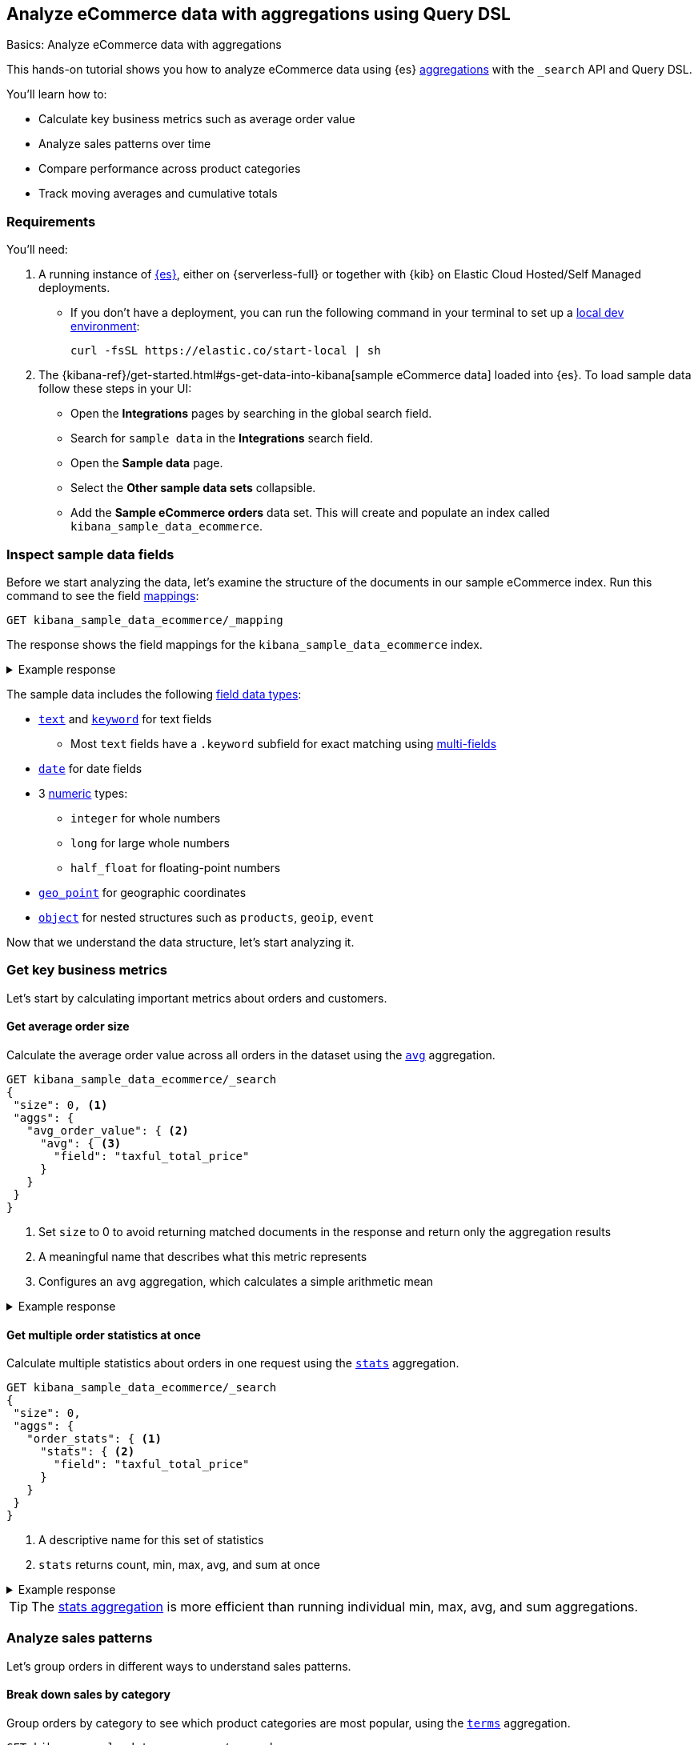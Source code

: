 [[aggregations-tutorial]]
== Analyze eCommerce data with aggregations using Query DSL
++++
<titleabbrev>Basics: Analyze eCommerce data with aggregations</titleabbrev>
++++

This hands-on tutorial shows you how to analyze eCommerce data using {es} <<search-aggregations,aggregations>> with the `_search` API and Query DSL.

You'll learn how to:

* Calculate key business metrics such as average order value
* Analyze sales patterns over time
* Compare performance across product categories 
* Track moving averages and cumulative totals

[discrete]
[[aggregations-tutorial-requirements]]
=== Requirements

You'll need:

. A running instance of <<elasticsearch-intro-deploy,{es}>>, either on {serverless-full} or together with {kib} on Elastic Cloud Hosted/Self Managed deployments.
** If you don't have a deployment, you can run the following command in your terminal to set up a <<run-elasticsearch-locally,local dev environment>>:
+
[source,sh]
----
curl -fsSL https://elastic.co/start-local | sh
----
// NOTCONSOLE
. The {kibana-ref}/get-started.html#gs-get-data-into-kibana[sample eCommerce data] loaded into {es}. To load sample data follow these steps in your UI:
* Open the *Integrations* pages by searching in the global search field.
* Search for `sample data` in the **Integrations** search field.
* Open the *Sample data* page.
* Select the *Other sample data sets* collapsible.
* Add the *Sample eCommerce orders* data set.
This will create and populate an index called `kibana_sample_data_ecommerce`.

[discrete]
[[aggregations-tutorial-inspect-data]]
=== Inspect sample data fields

Before we start analyzing the data, let's examine the structure of the documents in our sample eCommerce index. Run this command to see the field <<elasticsearch-intro-documents-fields-mappings,mappings>>:

[source,console]
----
GET kibana_sample_data_ecommerce/_mapping
----
// TEST[skip:Using Kibana sample data]

The response shows the field mappings for the `kibana_sample_data_ecommerce` index.

.Example response
[%collapsible]
==============
[source,console-response]
----
{
  "kibana_sample_data_ecommerce": {
    "mappings": {
      "properties": {
        "category": {
          "type": "text",
          "fields": { <1>
            "keyword": {
              "type": "keyword"
            }
          }
        },
        "currency": {
          "type": "keyword"
        },
        "customer_birth_date": {
          "type": "date"
        },
        "customer_first_name": {
          "type": "text",
          "fields": {
            "keyword": {
              "type": "keyword",
              "ignore_above": 256
            }
          }
        },
        "customer_full_name": {
          "type": "text",
          "fields": {
            "keyword": {
              "type": "keyword",
              "ignore_above": 256
            }
          }
        },
        "customer_gender": {
          "type": "keyword"
        },
        "customer_id": {
          "type": "keyword"
        },
        "customer_last_name": {
          "type": "text",
          "fields": {
            "keyword": {
              "type": "keyword",
              "ignore_above": 256
            }
          }
        },
        "customer_phone": {
          "type": "keyword"
        },
        "day_of_week": {
          "type": "keyword"
        },
        "day_of_week_i": {
          "type": "integer"
        },
        "email": {
          "type": "keyword"
        },
        "event": {
          "properties": {
            "dataset": {
              "type": "keyword"
            }
          }
        },
        "geoip": {
          "properties": { <2>
            "city_name": {
              "type": "keyword"
            },
            "continent_name": {
              "type": "keyword"
            },
            "country_iso_code": {
              "type": "keyword"
            },
            "location": {
              "type": "geo_point" <3>
            },
            "region_name": {
              "type": "keyword"
            }
          }
        },
        "manufacturer": {
          "type": "text",
          "fields": {
            "keyword": {
              "type": "keyword"
            }
          }
        },
        "order_date": {
          "type": "date"
        },
        "order_id": {
          "type": "keyword"
        },
        "products": {
          "properties": { <4>
            "_id": {
              "type": "text",
              "fields": {
                "keyword": {
                  "type": "keyword",
                  "ignore_above": 256
                }
              }
            },
            "base_price": {
              "type": "half_float"
            },
            "base_unit_price": {
              "type": "half_float"
            },
            "category": {
              "type": "text",
              "fields": {
                "keyword": {
                  "type": "keyword"
                }
              }
            },
            "created_on": {
              "type": "date"
            },
            "discount_amount": {
              "type": "half_float"
            },
            "discount_percentage": {
              "type": "half_float"
            },
            "manufacturer": {
              "type": "text",
              "fields": {
                "keyword": {
                  "type": "keyword"
                }
              }
            },
            "min_price": {
              "type": "half_float"
            },
            "price": {
              "type": "half_float"
            },
            "product_id": {
              "type": "long"
            },
            "product_name": {
              "type": "text",
              "fields": {
                "keyword": {
                  "type": "keyword"
                }
              },
              "analyzer": "english"
            },
            "quantity": {
              "type": "integer"
            },
            "sku": {
              "type": "keyword"
            },
            "tax_amount": {
              "type": "half_float"
            },
            "taxful_price": {
              "type": "half_float"
            },
            "taxless_price": {
              "type": "half_float"
            },
            "unit_discount_amount": {
              "type": "half_float"
            }
          }
        },
        "sku": {
          "type": "keyword"
        },
        "taxful_total_price": {
          "type": "half_float"
        },
        "taxless_total_price": {
          "type": "half_float"
        },
        "total_quantity": {
          "type": "integer"
        },
        "total_unique_products": {
          "type": "integer"
        },
        "type": {
          "type": "keyword"
        },
        "user": {
          "type": "keyword"
        }
      }
    }
  }
}
----
// TEST[skip:Using Kibana sample data]
<1> `fields`: Multi-field mapping that allows both full text and exact matching
<2> `geoip.properties`: Object type field containing location-related properties
<3> `geoip.location`: Geographic coordinates stored as geo_point for location-based queries
<4> `products.properties`: Nested structure containing details about items in each order
==============

The sample data includes the following <<mapping-types,field data types>>:

* <<text,`text`>> and <<keyword,`keyword`>> for text fields
** Most `text` fields have a `.keyword` subfield for exact matching using <<multi-fields,multi-fields>>
* <<date,`date`>> for date fields
* 3 <<number,numeric>> types:
** `integer` for whole numbers
** `long` for large whole numbers
** `half_float` for floating-point numbers
* <<geo-point,`geo_point`>> for geographic coordinates
* <<object,`object`>> for nested structures such as `products`, `geoip`, `event`

Now that we understand the data structure, let's start analyzing it.

[discrete]
[[aggregations-tutorial-basic-metrics]]
=== Get key business metrics

Let's start by calculating important metrics about orders and customers.

[discrete]
[[aggregations-tutorial-order-value]]
==== Get average order size

Calculate the average order value across all orders in the dataset using the <<search-aggregations-metrics-avg-aggregation,`avg`>> aggregation.

[source,console]
----
GET kibana_sample_data_ecommerce/_search
{
 "size": 0, <1>
 "aggs": {
   "avg_order_value": { <2>
     "avg": { <3>
       "field": "taxful_total_price"
     }
   }
 }
}
----
// TEST[skip:Using Kibana sample data]
<1> Set `size` to 0 to avoid returning matched documents in the response and return only the aggregation results
<2> A meaningful name that describes what this metric represents
<3> Configures an `avg` aggregation, which calculates a simple arithmetic mean

.Example response
[%collapsible]
==============
[source,console-result]
----
{
  "took": 0,
  "timed_out": false,
  "_shards": {
    "total": 1,
    "successful": 1,
    "skipped": 0,
    "failed": 0
  },
  "hits": {
    "total": {
      "value": 4675, <1>
      "relation": "eq"
    },
    "max_score": null,
    "hits": [] <2>
  },
  "aggregations": {
    "avg_order_value": { <3>
      "value": 75.05542864304813 <4>
    }
  }
}
----
// TEST[skip:Using Kibana sample data]
<1> Total number of orders in the dataset
<2> `hits` is empty because we set `size` to 0
<3> Results appear under the name we specified in the request
<4> The average order value is calculated dynamically from all the orders in the dataset
==============

[discrete]
[[aggregations-tutorial-order-stats]]
==== Get multiple order statistics at once

Calculate multiple statistics about orders in one request using the <<search-aggregations-metrics-stats-aggregation,`stats`>> aggregation.

[source,console]
----
GET kibana_sample_data_ecommerce/_search
{
 "size": 0,
 "aggs": {
   "order_stats": { <1>
     "stats": { <2>
       "field": "taxful_total_price"
     }
   }
 }
}
----
// TEST[skip:Using Kibana sample data]
<1> A descriptive name for this set of statistics
<2> `stats` returns count, min, max, avg, and sum at once

.Example response
[%collapsible]
==============
[source,console-result]
----
{
 "aggregations": {
   "order_stats": {
     "count": 4675, <1>
     "min": 6.98828125, <2>
     "max": 2250, <3>
     "avg": 75.05542864304813, <4>
     "sum": 350884.12890625 <5>
   }
 }
}
----
// TEST[skip:Using Kibana sample data]
<1> `"count"`: Total number of orders in the dataset
<2> `"min"`: Lowest individual order value in the dataset
<3> `"max"`: Highest individual order value in the dataset
<4> `"avg"`: Average value per order across all orders
<5> `"sum"`: Total revenue from all orders combined
==============

[TIP]
====
The <<search-aggregations-metrics-stats-aggregation,stats aggregation>> is more efficient than running individual min, max, avg, and sum aggregations.
====

[discrete]
[[aggregations-tutorial-sales-patterns]]
=== Analyze sales patterns

Let's group orders in different ways to understand sales patterns.

[discrete]
[[aggregations-tutorial-category-breakdown]]
==== Break down sales by category

Group orders by category to see which product categories are most popular, using the <<search-aggregations-bucket-terms-aggregation,`terms`>> aggregation.

[source,console]
----
GET kibana_sample_data_ecommerce/_search
{
 "size": 0,
 "aggs": {
   "sales_by_category": { <1>
     "terms": { <2>
       "field": "category.keyword", <3>
       "size": 5, <4>
       "order": { "_count": "desc" } <5>
     }
   }
 }
}
----
// TEST[skip:Using Kibana sample data]
<1> Name reflecting the business purpose of this breakdown
<2> `terms` aggregation groups documents by field values
<3> Use <<keyword,`.keyword`>> field for exact matching on text fields
<4> Limit to top 5 categories 
<5> Order by number of orders (descending)

.Example response
[%collapsible]
==============
[source,console-result]
----
{
  "took": 4,
  "timed_out": false,
  "_shards": {
    "total": 5,
    "successful": 5,
    "skipped": 0,
    "failed": 0
  },
  "hits": {
    "total": {
      "value": 4675,
      "relation": "eq"
    },
    "max_score": null,
    "hits": []
  },
  "aggregations": {
    "sales_by_category": {
      "doc_count_error_upper_bound": 0, <1>
      "sum_other_doc_count": 572, <2>
      "buckets": [ <3>
        {
          "key": "Men's Clothing", <4>
          "doc_count": 2024 <5>
        },
        {
          "key": "Women's Clothing",
          "doc_count": 1903
        },
        {
          "key": "Women's Shoes",
          "doc_count": 1136
        },
        {
          "key": "Men's Shoes",
          "doc_count": 944
        },
        {
          "key": "Women's Accessories",
          "doc_count": 830
        }
      ]
    }
  }
}
----
// TEST[skip:Using Kibana sample data]
<1> Due to Elasticsearch's distributed architecture, when <<search-aggregations-bucket-terms-aggregation,terms aggregations>> run across multiple shards, the doc counts may have a small margin of error. This value indicates the maximum possible error in the counts.
<2> Count of documents in categories beyond the requested size.
<3> Array of category buckets, ordered by count.
<4> Category name.
<5> Number of orders in this category.
==============

[discrete]
[[aggregations-tutorial-daily-sales]]
==== Track daily sales patterns

Group orders by day to track daily sales patterns using the <<search-aggregations-bucket-datehistogram-aggregation,`date_histogram`>> aggregation.

[source,console]
----
GET kibana_sample_data_ecommerce/_search
{
 "size": 0,
 "aggs": {
   "daily_orders": { <1>
     "date_histogram": { <2>
       "field": "order_date",
       "calendar_interval": "day", <3>
       "format": "yyyy-MM-dd", <4>
       "min_doc_count": 0 <5>
     }
   }
 }
}
----
// TEST[skip:Using Kibana sample data]
<1> Descriptive name for the time-series aggregation results.
<2> The `date_histogram` aggregration groups documents into time-based buckets, similar to terms aggregation but for dates.
<3> Uses <<calendar_and_fixed_intervals,calendar and fixed time intervals>> to handle months with different lengths. `"day"` ensures consistent daily grouping regardless of timezone.
<4> Formats dates in response using <<mapping-date-format,date patterns>> (e.g. "yyyy-MM-dd"). Refer to <<date-math,date math expressions>> for additional options.
<5> When `min_doc_count` is 0, returns buckets for days with no orders, useful for continuous time series visualization.

.Example response
[%collapsible]
==============
[source,console-result]
----
{
  "took": 2,
  "timed_out": false,
  "_shards": {
    "total": 5,
    "successful": 5,
    "skipped": 0,
    "failed": 0
  },
  "hits": {
    "total": {
      "value": 4675,
      "relation": "eq"
    },
    "max_score": null,
    "hits": []
  },
  "aggregations": {
    "daily_orders": { <1>
      "buckets": [ <2>
        {
          "key_as_string": "2024-11-28", <3>
          "key": 1732752000000, <4>
          "doc_count": 146 <5>
        },
        {
          "key_as_string": "2024-11-29",
          "key": 1732838400000,
          "doc_count": 153
        },
        {
          "key_as_string": "2024-11-30",
          "key": 1732924800000,
          "doc_count": 143
        },
        {
          "key_as_string": "2024-12-01",
          "key": 1733011200000,
          "doc_count": 140
        },
        {
          "key_as_string": "2024-12-02",
          "key": 1733097600000,
          "doc_count": 139
        },
        {
          "key_as_string": "2024-12-03",
          "key": 1733184000000,
          "doc_count": 157
        },
        {
          "key_as_string": "2024-12-04",
          "key": 1733270400000,
          "doc_count": 145
        },
        {
          "key_as_string": "2024-12-05",
          "key": 1733356800000,
          "doc_count": 152
        },
        {
          "key_as_string": "2024-12-06",
          "key": 1733443200000,
          "doc_count": 163
        },
        {
          "key_as_string": "2024-12-07",
          "key": 1733529600000,
          "doc_count": 141
        },
        {
          "key_as_string": "2024-12-08",
          "key": 1733616000000,
          "doc_count": 151
        },
        {
          "key_as_string": "2024-12-09",
          "key": 1733702400000,
          "doc_count": 143
        },
        {
          "key_as_string": "2024-12-10",
          "key": 1733788800000,
          "doc_count": 143
        },
        {
          "key_as_string": "2024-12-11",
          "key": 1733875200000,
          "doc_count": 142
        },
        {
          "key_as_string": "2024-12-12",
          "key": 1733961600000,
          "doc_count": 161
        },
        {
          "key_as_string": "2024-12-13",
          "key": 1734048000000,
          "doc_count": 144
        },
        {
          "key_as_string": "2024-12-14",
          "key": 1734134400000,
          "doc_count": 157
        },
        {
          "key_as_string": "2024-12-15",
          "key": 1734220800000,
          "doc_count": 158
        },
        {
          "key_as_string": "2024-12-16",
          "key": 1734307200000,
          "doc_count": 144
        },
        {
          "key_as_string": "2024-12-17",
          "key": 1734393600000,
          "doc_count": 151
        },
        {
          "key_as_string": "2024-12-18",
          "key": 1734480000000,
          "doc_count": 145
        },
        {
          "key_as_string": "2024-12-19",
          "key": 1734566400000,
          "doc_count": 157
        },
        {
          "key_as_string": "2024-12-20",
          "key": 1734652800000,
          "doc_count": 158
        },
        {
          "key_as_string": "2024-12-21",
          "key": 1734739200000,
          "doc_count": 153
        },
        {
          "key_as_string": "2024-12-22",
          "key": 1734825600000,
          "doc_count": 165
        },
        {
          "key_as_string": "2024-12-23",
          "key": 1734912000000,
          "doc_count": 153
        },
        {
          "key_as_string": "2024-12-24",
          "key": 1734998400000,
          "doc_count": 158
        },
        {
          "key_as_string": "2024-12-25",
          "key": 1735084800000,
          "doc_count": 160
        },
        {
          "key_as_string": "2024-12-26",
          "key": 1735171200000,
          "doc_count": 159
        },
        {
          "key_as_string": "2024-12-27",
          "key": 1735257600000,
          "doc_count": 152
        },
        {
          "key_as_string": "2024-12-28",
          "key": 1735344000000,
          "doc_count": 142
        }
      ]
    }
  }
}
----
// TEST[skip:Using Kibana sample data]
<1> Results of our named aggregation "daily_orders"
<2> Time-based buckets from date_histogram aggregation
<3> `key_as_string` is the human-readable date for this bucket
<4> `key` is the same date represented as the Unix timestamp for this bucket
<5> `doc_count` counts the number of documents that fall into this time bucket
==============

[discrete]
[[aggregations-tutorial-combined-analysis]]
=== Combine metrics with groupings

Now let's calculate <<search-aggregations-metrics,metrics>> within each group to get deeper insights.

[discrete]
[[aggregations-tutorial-category-metrics]]
==== Compare category performance

Calculate metrics within each category to compare performance across categories.

[source,console]
----
GET kibana_sample_data_ecommerce/_search
{
 "size": 0,
 "aggs": {
   "categories": {
     "terms": {
       "field": "category.keyword",
       "size": 5,
       "order": { "total_revenue": "desc" } <1>
     },
     "aggs": { <2>
       "total_revenue": { <3>
         "sum": {
           "field": "taxful_total_price"
         }
       },
       "avg_order_value": { <4>
         "avg": {
           "field": "taxful_total_price"
         }
       },
       "total_items": { <5>
         "sum": {
           "field": "total_quantity"
         }
       }
     }
   }
 }
}
----
// TEST[skip:Using Kibana sample data]
<1> Order categories by their total revenue instead of count
<2> Define metrics to calculate within each category
<3> Total revenue for the category
<4> Average order value in the category
<5> Total number of items sold

.Example response
[%collapsible]
==============
[source,console-result]
----
{
 "aggregations": {
   "categories": {
     "buckets": [
       {
         "key": "Men's Clothing", <1>
         "doc_count": 2179, <2>
         "total_revenue": { <3>
           "value": 156729.453125
         },
         "avg_order_value": { <4>
           "value": 71.92726898715927
         },
         "total_items": { <5>
           "value": 8716
         }
       },
       {
         "key": "Women's Clothing",
         "doc_count": 2262,
         ...
       }
     ]
   }
 }
}
----
// TEST[skip:Using Kibana sample data]
<1> Category name
<2> Number of orders
<3> Total revenue for this category
<4> Average order value for this category
<5> Total quantity of items sold
==============

[discrete]
[[aggregations-tutorial-daily-metrics]]
==== Analyze daily sales performance

Let's combine metrics to track daily trends: daily revenue, unique customers, and average basket size.

[source,console]
----
GET kibana_sample_data_ecommerce/_search
{
 "size": 0,
 "aggs": {
   "daily_sales": {
     "date_histogram": {
       "field": "order_date",
       "calendar_interval": "day",
       "format": "yyyy-MM-dd"
     },
     "aggs": {
       "revenue": { <1>
         "sum": {
           "field": "taxful_total_price"
         }
       },
       "unique_customers": { <2>
         "cardinality": {
           "field": "customer_id"
         }
       },
       "avg_basket_size": { <3>
         "avg": {
           "field": "total_quantity"
         }
       }
     }
   }
 }
}
----
// TEST[skip:Using Kibana sample data]
<1> Daily revenue
<2> Uses the <<search-aggregations-metrics-cardinality-aggregation,`cardinality`>> aggregation to count unique customers per day
<3> Average number of items per order

.Example response
[%collapsible]
==============
[source,console-result]
----
{
  "took": 119,
  "timed_out": false,
  "_shards": {
    "total": 5,
    "successful": 5,
    "skipped": 0,
    "failed": 0
  },
  "hits": {
    "total": {
      "value": 4675,
      "relation": "eq"
    },
    "max_score": null,
    "hits": []
  },
  "aggregations": {
    "daily_sales": {
      "buckets": [
        {
          "key_as_string": "2024-11-14",
          "key": 1731542400000,
          "doc_count": 146,
          "unique_customers": { <1>
            "value": 42
          },
          "revenue": { <2>
            "value": 10578.53125
          },
          "avg_basket_size": { <3>
            "value": 2.1780821917808217
          }
        },
        {
          "key_as_string": "2024-11-15",
          "key": 1731628800000,
          "doc_count": 153,
          "unique_customers": {
            "value": 44
          },
          "revenue": {
            "value": 10448
          },
          "avg_basket_size": {
            "value": 2.183006535947712
          }
        },
        {
          "key_as_string": "2024-11-16",
          "key": 1731715200000,
          "doc_count": 143,
          "unique_customers": {
            "value": 45
          },
          "revenue": {
            "value": 10283.484375
          },
          "avg_basket_size": {
            "value": 2.111888111888112
          }
        },
        {
          "key_as_string": "2024-11-17",
          "key": 1731801600000,
          "doc_count": 140,
          "unique_customers": {
            "value": 42
          },
          "revenue": {
            "value": 10145.5234375
          },
          "avg_basket_size": {
            "value": 2.142857142857143
          }
        },
        {
          "key_as_string": "2024-11-18",
          "key": 1731888000000,
          "doc_count": 139,
          "unique_customers": {
            "value": 42
          },
          "revenue": {
            "value": 12012.609375
          },
          "avg_basket_size": {
            "value": 2.158273381294964
          }
        },
        {
          "key_as_string": "2024-11-19",
          "key": 1731974400000,
          "doc_count": 157,
          "unique_customers": {
            "value": 43
          },
          "revenue": {
            "value": 11009.45703125
          },
          "avg_basket_size": {
            "value": 2.0955414012738856
          }
        },
        {
          "key_as_string": "2024-11-20",
          "key": 1732060800000,
          "doc_count": 145,
          "unique_customers": {
            "value": 44
          },
          "revenue": {
            "value": 10720.59375
          },
          "avg_basket_size": {
            "value": 2.179310344827586
          }
        },
        {
          "key_as_string": "2024-11-21",
          "key": 1732147200000,
          "doc_count": 152,
          "unique_customers": {
            "value": 43
          },
          "revenue": {
            "value": 11185.3671875
          },
          "avg_basket_size": {
            "value": 2.1710526315789473
          }
        },
        {
          "key_as_string": "2024-11-22",
          "key": 1732233600000,
          "doc_count": 163,
          "unique_customers": {
            "value": 44
          },
          "revenue": {
            "value": 13560.140625
          },
          "avg_basket_size": {
            "value": 2.2576687116564416
          }
        },
        {
          "key_as_string": "2024-11-23",
          "key": 1732320000000,
          "doc_count": 141,
          "unique_customers": {
            "value": 45
          },
          "revenue": {
            "value": 9884.78125
          },
          "avg_basket_size": {
            "value": 2.099290780141844
          }
        },
        {
          "key_as_string": "2024-11-24",
          "key": 1732406400000,
          "doc_count": 151,
          "unique_customers": {
            "value": 44
          },
          "revenue": {
            "value": 11075.65625
          },
          "avg_basket_size": {
            "value": 2.0927152317880795
          }
        },
        {
          "key_as_string": "2024-11-25",
          "key": 1732492800000,
          "doc_count": 143,
          "unique_customers": {
            "value": 41
          },
          "revenue": {
            "value": 10323.8515625
          },
          "avg_basket_size": {
            "value": 2.167832167832168
          }
        },
        {
          "key_as_string": "2024-11-26",
          "key": 1732579200000,
          "doc_count": 143,
          "unique_customers": {
            "value": 44
          },
          "revenue": {
            "value": 10369.546875
          },
          "avg_basket_size": {
            "value": 2.167832167832168
          }
        },
        {
          "key_as_string": "2024-11-27",
          "key": 1732665600000,
          "doc_count": 142,
          "unique_customers": {
            "value": 46
          },
          "revenue": {
            "value": 11711.890625
          },
          "avg_basket_size": {
            "value": 2.1971830985915495
          }
        },
        {
          "key_as_string": "2024-11-28",
          "key": 1732752000000,
          "doc_count": 161,
          "unique_customers": {
            "value": 43
          },
          "revenue": {
            "value": 12612.6640625
          },
          "avg_basket_size": {
            "value": 2.1180124223602483
          }
        },
        {
          "key_as_string": "2024-11-29",
          "key": 1732838400000,
          "doc_count": 144,
          "unique_customers": {
            "value": 42
          },
          "revenue": {
            "value": 10176.87890625
          },
          "avg_basket_size": {
            "value": 2.0347222222222223
          }
        },
        {
          "key_as_string": "2024-11-30",
          "key": 1732924800000,
          "doc_count": 157,
          "unique_customers": {
            "value": 43
          },
          "revenue": {
            "value": 11480.33203125
          },
          "avg_basket_size": {
            "value": 2.159235668789809
          }
        },
        {
          "key_as_string": "2024-12-01",
          "key": 1733011200000,
          "doc_count": 158,
          "unique_customers": {
            "value": 42
          },
          "revenue": {
            "value": 11533.265625
          },
          "avg_basket_size": {
            "value": 2.0822784810126582
          }
        },
        {
          "key_as_string": "2024-12-02",
          "key": 1733097600000,
          "doc_count": 144,
          "unique_customers": {
            "value": 43
          },
          "revenue": {
            "value": 10499.8125
          },
          "avg_basket_size": {
            "value": 2.201388888888889
          }
        },
        {
          "key_as_string": "2024-12-03",
          "key": 1733184000000,
          "doc_count": 151,
          "unique_customers": {
            "value": 40
          },
          "revenue": {
            "value": 12111.6875
          },
          "avg_basket_size": {
            "value": 2.172185430463576
          }
        },
        {
          "key_as_string": "2024-12-04",
          "key": 1733270400000,
          "doc_count": 145,
          "unique_customers": {
            "value": 40
          },
          "revenue": {
            "value": 10530.765625
          },
          "avg_basket_size": {
            "value": 2.0965517241379312
          }
        },
        {
          "key_as_string": "2024-12-05",
          "key": 1733356800000,
          "doc_count": 157,
          "unique_customers": {
            "value": 43
          },
          "revenue": {
            "value": 11872.5625
          },
          "avg_basket_size": {
            "value": 2.1464968152866244
          }
        },
        {
          "key_as_string": "2024-12-06",
          "key": 1733443200000,
          "doc_count": 158,
          "unique_customers": {
            "value": 42
          },
          "revenue": {
            "value": 12109.453125
          },
          "avg_basket_size": {
            "value": 2.151898734177215
          }
        },
        {
          "key_as_string": "2024-12-07",
          "key": 1733529600000,
          "doc_count": 153,
          "unique_customers": {
            "value": 42
          },
          "revenue": {
            "value": 11057.40625
          },
          "avg_basket_size": {
            "value": 2.111111111111111
          }
        },
        {
          "key_as_string": "2024-12-08",
          "key": 1733616000000,
          "doc_count": 165,
          "unique_customers": {
            "value": 42
          },
          "revenue": {
            "value": 13095.609375
          },
          "avg_basket_size": {
            "value": 2.1818181818181817
          }
        },
        {
          "key_as_string": "2024-12-09",
          "key": 1733702400000,
          "doc_count": 153,
          "unique_customers": {
            "value": 41
          },
          "revenue": {
            "value": 12574.015625
          },
          "avg_basket_size": {
            "value": 2.2287581699346406
          }
        },
        {
          "key_as_string": "2024-12-10",
          "key": 1733788800000,
          "doc_count": 158,
          "unique_customers": {
            "value": 42
          },
          "revenue": {
            "value": 11188.1875
          },
          "avg_basket_size": {
            "value": 2.151898734177215
          }
        },
        {
          "key_as_string": "2024-12-11",
          "key": 1733875200000,
          "doc_count": 160,
          "unique_customers": {
            "value": 42
          },
          "revenue": {
            "value": 12117.65625
          },
          "avg_basket_size": {
            "value": 2.20625
          }
        },
        {
          "key_as_string": "2024-12-12",
          "key": 1733961600000,
          "doc_count": 159,
          "unique_customers": {
            "value": 45
          },
          "revenue": {
            "value": 11558.25
          },
          "avg_basket_size": {
            "value": 2.1823899371069184
          }
        },
        {
          "key_as_string": "2024-12-13",
          "key": 1734048000000,
          "doc_count": 152,
          "unique_customers": {
            "value": 45
          },
          "revenue": {
            "value": 11921.1171875
          },
          "avg_basket_size": {
            "value": 2.289473684210526
          }
        },
        {
          "key_as_string": "2024-12-14",
          "key": 1734134400000,
          "doc_count": 142,
          "unique_customers": {
            "value": 45
          },
          "revenue": {
            "value": 11135.03125
          },
          "avg_basket_size": {
            "value": 2.183098591549296
          }
        }
      ]
    }
  }
}
----
// TEST[skip:Using Kibana sample data]
==============

[discrete]
[[aggregations-tutorial-trends]]
=== Track trends and patterns

You can use <<search-aggregations-pipeline,pipeline aggregations>> on the results of other aggregations.
Let's analyze how metrics change over time.

[discrete]
[[aggregations-tutorial-moving-average]]
==== Smooth out daily fluctuations

Moving averages help identify trends by reducing day-to-day noise in the data.
Let's observe sales trends more clearly by smoothing daily revenue variations, using the <<search-aggregations-pipeline-movfn-aggregation,Moving Function>> aggregation.

[source,console]
----
GET kibana_sample_data_ecommerce/_search
{
  "size": 0,
  "aggs": {
    "daily_sales": {
      "date_histogram": {
        "field": "order_date",
        "calendar_interval": "day"
      },
      "aggs": {
        "daily_revenue": {  <1>
          "sum": {
            "field": "taxful_total_price"
          }
        },
        "smoothed_revenue": { <2>
          "moving_fn": { <3>
            "buckets_path": "daily_revenue", <4>
            "window": 3, <5>
            "script": "MovingFunctions.unweightedAvg(values)" <6>
          }
        }
      }
    }
  }
}
----
// TEST[skip:Using Kibana sample data]
<1> Calculate daily revenue first.
<2> Create a smoothed version of the daily revenue.
<3> Use `moving_fn` for moving window calculations.
<4> Reference the revenue from our date histogram.
<5> Use a 3-day window — use different window sizes to see trends at different time scales.
<6> Use the built-in unweighted average function in the `moving_fn` aggregation.

.Example response
[%collapsible]
==============
[source,console-result]
----
{
  "took": 13,
  "timed_out": false,
  "_shards": {
    "total": 5,
    "successful": 5,
    "skipped": 0,
    "failed": 0
  },
  "hits": {
    "total": {
      "value": 4675,
      "relation": "eq"
    },
    "max_score": null,
    "hits": []
  },
  "aggregations": {
    "daily_sales": {
      "buckets": [
        {
          "key_as_string": "2024-11-14T00:00:00.000Z",  <1>
          "key": 1731542400000,
          "doc_count": 146, <2>
          "daily_revenue": { <3>
            "value": 10578.53125
          },
          "smoothed_revenue": { <4>
            "value": null
          }
        },
        {
          "key_as_string": "2024-11-15T00:00:00.000Z",
          "key": 1731628800000,
          "doc_count": 153,
          "daily_revenue": {
            "value": 10448
          },
          "smoothed_revenue": { <5>
            "value": 10578.53125
          }
        },
        {
          "key_as_string": "2024-11-16T00:00:00.000Z",
          "key": 1731715200000,
          "doc_count": 143,
          "daily_revenue": {
            "value": 10283.484375
          },
          "smoothed_revenue": {
            "value": 10513.265625
          }
        },
        {
          "key_as_string": "2024-11-17T00:00:00.000Z",
          "key": 1731801600000,
          "doc_count": 140,
          "daily_revenue": {
            "value": 10145.5234375
          },
          "smoothed_revenue": {
            "value": 10436.671875
          }
        },
        {
          "key_as_string": "2024-11-18T00:00:00.000Z",
          "key": 1731888000000,
          "doc_count": 139,
          "daily_revenue": {
            "value": 12012.609375
          },
          "smoothed_revenue": {
            "value": 10292.3359375
          }
        },
        {
          "key_as_string": "2024-11-19T00:00:00.000Z",
          "key": 1731974400000,
          "doc_count": 157,
          "daily_revenue": {
            "value": 11009.45703125
          },
          "smoothed_revenue": {
            "value": 10813.872395833334
          }
        },
        {
          "key_as_string": "2024-11-20T00:00:00.000Z",
          "key": 1732060800000,
          "doc_count": 145,
          "daily_revenue": {
            "value": 10720.59375
          },
          "smoothed_revenue": {
            "value": 11055.86328125
          }
        },
        {
          "key_as_string": "2024-11-21T00:00:00.000Z",
          "key": 1732147200000,
          "doc_count": 152,
          "daily_revenue": {
            "value": 11185.3671875
          },
          "smoothed_revenue": {
            "value": 11247.553385416666
          }
        },
        {
          "key_as_string": "2024-11-22T00:00:00.000Z",
          "key": 1732233600000,
          "doc_count": 163,
          "daily_revenue": {
            "value": 13560.140625
          },
          "smoothed_revenue": {
            "value": 10971.805989583334
          }
        },
        {
          "key_as_string": "2024-11-23T00:00:00.000Z",
          "key": 1732320000000,
          "doc_count": 141,
          "daily_revenue": {
            "value": 9884.78125
          },
          "smoothed_revenue": {
            "value": 11822.033854166666
          }
        },
        {
          "key_as_string": "2024-11-24T00:00:00.000Z",
          "key": 1732406400000,
          "doc_count": 151,
          "daily_revenue": {
            "value": 11075.65625
          },
          "smoothed_revenue": {
            "value": 11543.4296875
          }
        },
        {
          "key_as_string": "2024-11-25T00:00:00.000Z",
          "key": 1732492800000,
          "doc_count": 143,
          "daily_revenue": {
            "value": 10323.8515625
          },
          "smoothed_revenue": {
            "value": 11506.859375
          }
        },
        {
          "key_as_string": "2024-11-26T00:00:00.000Z",
          "key": 1732579200000,
          "doc_count": 143,
          "daily_revenue": {
            "value": 10369.546875
          },
          "smoothed_revenue": {
            "value": 10428.096354166666
          }
        },
        {
          "key_as_string": "2024-11-27T00:00:00.000Z",
          "key": 1732665600000,
          "doc_count": 142,
          "daily_revenue": {
            "value": 11711.890625
          },
          "smoothed_revenue": {
            "value": 10589.684895833334
          }
        },
        {
          "key_as_string": "2024-11-28T00:00:00.000Z",
          "key": 1732752000000,
          "doc_count": 161,
          "daily_revenue": {
            "value": 12612.6640625
          },
          "smoothed_revenue": {
            "value": 10801.763020833334
          }
        },
        {
          "key_as_string": "2024-11-29T00:00:00.000Z",
          "key": 1732838400000,
          "doc_count": 144,
          "daily_revenue": {
            "value": 10176.87890625
          },
          "smoothed_revenue": {
            "value": 11564.700520833334
          }
        },
        {
          "key_as_string": "2024-11-30T00:00:00.000Z",
          "key": 1732924800000,
          "doc_count": 157,
          "daily_revenue": {
            "value": 11480.33203125
          },
          "smoothed_revenue": {
            "value": 11500.477864583334
          }
        },
        {
          "key_as_string": "2024-12-01T00:00:00.000Z",
          "key": 1733011200000,
          "doc_count": 158,
          "daily_revenue": {
            "value": 11533.265625
          },
          "smoothed_revenue": {
            "value": 11423.291666666666
          }
        },
        {
          "key_as_string": "2024-12-02T00:00:00.000Z",
          "key": 1733097600000,
          "doc_count": 144,
          "daily_revenue": {
            "value": 10499.8125
          },
          "smoothed_revenue": {
            "value": 11063.4921875
          }
        },
        {
          "key_as_string": "2024-12-03T00:00:00.000Z",
          "key": 1733184000000,
          "doc_count": 151,
          "daily_revenue": {
            "value": 12111.6875
          },
          "smoothed_revenue": {
            "value": 11171.13671875
          }
        },
        {
          "key_as_string": "2024-12-04T00:00:00.000Z",
          "key": 1733270400000,
          "doc_count": 145,
          "daily_revenue": {
            "value": 10530.765625
          },
          "smoothed_revenue": {
            "value": 11381.588541666666
          }
        },
        {
          "key_as_string": "2024-12-05T00:00:00.000Z",
          "key": 1733356800000,
          "doc_count": 157,
          "daily_revenue": {
            "value": 11872.5625
          },
          "smoothed_revenue": {
            "value": 11047.421875
          }
        },
        {
          "key_as_string": "2024-12-06T00:00:00.000Z",
          "key": 1733443200000,
          "doc_count": 158,
          "daily_revenue": {
            "value": 12109.453125
          },
          "smoothed_revenue": {
            "value": 11505.005208333334
          }
        },
        {
          "key_as_string": "2024-12-07T00:00:00.000Z",
          "key": 1733529600000,
          "doc_count": 153,
          "daily_revenue": {
            "value": 11057.40625
          },
          "smoothed_revenue": {
            "value": 11504.260416666666
          }
        },
        {
          "key_as_string": "2024-12-08T00:00:00.000Z",
          "key": 1733616000000,
          "doc_count": 165,
          "daily_revenue": {
            "value": 13095.609375
          },
          "smoothed_revenue": {
            "value": 11679.807291666666
          }
        },
        {
          "key_as_string": "2024-12-09T00:00:00.000Z",
          "key": 1733702400000,
          "doc_count": 153,
          "daily_revenue": {
            "value": 12574.015625
          },
          "smoothed_revenue": {
            "value": 12087.489583333334
          }
        },
        {
          "key_as_string": "2024-12-10T00:00:00.000Z",
          "key": 1733788800000,
          "doc_count": 158,
          "daily_revenue": {
            "value": 11188.1875
          },
          "smoothed_revenue": {
            "value": 12242.34375
          }
        },
        {
          "key_as_string": "2024-12-11T00:00:00.000Z",
          "key": 1733875200000,
          "doc_count": 160,
          "daily_revenue": {
            "value": 12117.65625
          },
          "smoothed_revenue": {
            "value": 12285.9375
          }
        },
        {
          "key_as_string": "2024-12-12T00:00:00.000Z",
          "key": 1733961600000,
          "doc_count": 159,
          "daily_revenue": {
            "value": 11558.25
          },
          "smoothed_revenue": {
            "value": 11959.953125
          }
        },
        {
          "key_as_string": "2024-12-13T00:00:00.000Z",
          "key": 1734048000000,
          "doc_count": 152,
          "daily_revenue": {
            "value": 11921.1171875
          },
          "smoothed_revenue": {
            "value": 11621.364583333334
          }
        },
        {
          "key_as_string": "2024-12-14T00:00:00.000Z",
          "key": 1734134400000,
          "doc_count": 142,
          "daily_revenue": {
            "value": 11135.03125
          },
          "smoothed_revenue": {
            "value": 11865.674479166666
          }
        }
      ]
    }
  }
}
----
// TEST[skip:Using Kibana sample data]
<1> Date of the bucket is in default ISO format because we didn't specify a format
<2> Number of orders for this day
<3> Raw daily revenue before smoothing
<4> First day has no smoothed value as it needs previous days for the calculation
<5> Moving average starts from second day, using a 3-day window
==============

[TIP]
====
Notice how the smoothed values lag behind the actual values - this is because they need previous days' data to calculate. The first day will always be null when using moving averages.
====

[discrete]
[[aggregations-tutorial-cumulative]]
==== Track running totals

Track running totals over time using the <<search-aggregations-pipeline-cumulative-sum-aggregation,`cumulative_sum`>> aggregation.

[source,console]
----
GET kibana_sample_data_ecommerce/_search
{
 "size": 0,
 "aggs": {
   "daily_sales": {
     "date_histogram": {
       "field": "order_date",
       "calendar_interval": "day"
     },
     "aggs": {
       "revenue": {
         "sum": {
           "field": "taxful_total_price"
         }
       },
       "cumulative_revenue": { <1>
         "cumulative_sum": { <2>
           "buckets_path": "revenue" <3>
         }
       }
     }
   }
 }
}
----
// TEST[skip:Using Kibana sample data]
<1> Name for our running total
<2> `cumulative_sum` adds up values across buckets
<3> Reference the revenue we want to accumulate

.Example response
[%collapsible]
==============
[source,console-result]
----
{
  "took": 4,
  "timed_out": false,
  "_shards": {
    "total": 5,
    "successful": 5,
    "skipped": 0,
    "failed": 0
  },
  "hits": {
    "total": {
      "value": 4675,
      "relation": "eq"
    },
    "max_score": null,
    "hits": []
  },
  "aggregations": {
    "daily_sales": { <1>
      "buckets": [ <2>
        {
          "key_as_string": "2024-11-14T00:00:00.000Z", <3>
          "key": 1731542400000,
          "doc_count": 146,
          "revenue": { <4>
            "value": 10578.53125
          },
          "cumulative_revenue": { <5>
            "value": 10578.53125
          }
        },
        {
          "key_as_string": "2024-11-15T00:00:00.000Z",
          "key": 1731628800000,
          "doc_count": 153,
          "revenue": {
            "value": 10448
          },
          "cumulative_revenue": {
            "value": 21026.53125
          }
        },
        {
          "key_as_string": "2024-11-16T00:00:00.000Z",
          "key": 1731715200000,
          "doc_count": 143,
          "revenue": {
            "value": 10283.484375
          },
          "cumulative_revenue": {
            "value": 31310.015625
          }
        },
        {
          "key_as_string": "2024-11-17T00:00:00.000Z",
          "key": 1731801600000,
          "doc_count": 140,
          "revenue": {
            "value": 10145.5234375
          },
          "cumulative_revenue": {
            "value": 41455.5390625
          }
        },
        {
          "key_as_string": "2024-11-18T00:00:00.000Z",
          "key": 1731888000000,
          "doc_count": 139,
          "revenue": {
            "value": 12012.609375
          },
          "cumulative_revenue": {
            "value": 53468.1484375
          }
        },
        {
          "key_as_string": "2024-11-19T00:00:00.000Z",
          "key": 1731974400000,
          "doc_count": 157,
          "revenue": {
            "value": 11009.45703125
          },
          "cumulative_revenue": {
            "value": 64477.60546875
          }
        },
        {
          "key_as_string": "2024-11-20T00:00:00.000Z",
          "key": 1732060800000,
          "doc_count": 145,
          "revenue": {
            "value": 10720.59375
          },
          "cumulative_revenue": {
            "value": 75198.19921875
          }
        },
        {
          "key_as_string": "2024-11-21T00:00:00.000Z",
          "key": 1732147200000,
          "doc_count": 152,
          "revenue": {
            "value": 11185.3671875
          },
          "cumulative_revenue": {
            "value": 86383.56640625
          }
        },
        {
          "key_as_string": "2024-11-22T00:00:00.000Z",
          "key": 1732233600000,
          "doc_count": 163,
          "revenue": {
            "value": 13560.140625
          },
          "cumulative_revenue": {
            "value": 99943.70703125
          }
        },
        {
          "key_as_string": "2024-11-23T00:00:00.000Z",
          "key": 1732320000000,
          "doc_count": 141,
          "revenue": {
            "value": 9884.78125
          },
          "cumulative_revenue": {
            "value": 109828.48828125
          }
        },
        {
          "key_as_string": "2024-11-24T00:00:00.000Z",
          "key": 1732406400000,
          "doc_count": 151,
          "revenue": {
            "value": 11075.65625
          },
          "cumulative_revenue": {
            "value": 120904.14453125
          }
        },
        {
          "key_as_string": "2024-11-25T00:00:00.000Z",
          "key": 1732492800000,
          "doc_count": 143,
          "revenue": {
            "value": 10323.8515625
          },
          "cumulative_revenue": {
            "value": 131227.99609375
          }
        },
        {
          "key_as_string": "2024-11-26T00:00:00.000Z",
          "key": 1732579200000,
          "doc_count": 143,
          "revenue": {
            "value": 10369.546875
          },
          "cumulative_revenue": {
            "value": 141597.54296875
          }
        },
        {
          "key_as_string": "2024-11-27T00:00:00.000Z",
          "key": 1732665600000,
          "doc_count": 142,
          "revenue": {
            "value": 11711.890625
          },
          "cumulative_revenue": {
            "value": 153309.43359375
          }
        },
        {
          "key_as_string": "2024-11-28T00:00:00.000Z",
          "key": 1732752000000,
          "doc_count": 161,
          "revenue": {
            "value": 12612.6640625
          },
          "cumulative_revenue": {
            "value": 165922.09765625
          }
        },
        {
          "key_as_string": "2024-11-29T00:00:00.000Z",
          "key": 1732838400000,
          "doc_count": 144,
          "revenue": {
            "value": 10176.87890625
          },
          "cumulative_revenue": {
            "value": 176098.9765625
          }
        },
        {
          "key_as_string": "2024-11-30T00:00:00.000Z",
          "key": 1732924800000,
          "doc_count": 157,
          "revenue": {
            "value": 11480.33203125
          },
          "cumulative_revenue": {
            "value": 187579.30859375
          }
        },
        {
          "key_as_string": "2024-12-01T00:00:00.000Z",
          "key": 1733011200000,
          "doc_count": 158,
          "revenue": {
            "value": 11533.265625
          },
          "cumulative_revenue": {
            "value": 199112.57421875
          }
        },
        {
          "key_as_string": "2024-12-02T00:00:00.000Z",
          "key": 1733097600000,
          "doc_count": 144,
          "revenue": {
            "value": 10499.8125
          },
          "cumulative_revenue": {
            "value": 209612.38671875
          }
        },
        {
          "key_as_string": "2024-12-03T00:00:00.000Z",
          "key": 1733184000000,
          "doc_count": 151,
          "revenue": {
            "value": 12111.6875
          },
          "cumulative_revenue": {
            "value": 221724.07421875
          }
        },
        {
          "key_as_string": "2024-12-04T00:00:00.000Z",
          "key": 1733270400000,
          "doc_count": 145,
          "revenue": {
            "value": 10530.765625
          },
          "cumulative_revenue": {
            "value": 232254.83984375
          }
        },
        {
          "key_as_string": "2024-12-05T00:00:00.000Z",
          "key": 1733356800000,
          "doc_count": 157,
          "revenue": {
            "value": 11872.5625
          },
          "cumulative_revenue": {
            "value": 244127.40234375
          }
        },
        {
          "key_as_string": "2024-12-06T00:00:00.000Z",
          "key": 1733443200000,
          "doc_count": 158,
          "revenue": {
            "value": 12109.453125
          },
          "cumulative_revenue": {
            "value": 256236.85546875
          }
        },
        {
          "key_as_string": "2024-12-07T00:00:00.000Z",
          "key": 1733529600000,
          "doc_count": 153,
          "revenue": {
            "value": 11057.40625
          },
          "cumulative_revenue": {
            "value": 267294.26171875
          }
        },
        {
          "key_as_string": "2024-12-08T00:00:00.000Z",
          "key": 1733616000000,
          "doc_count": 165,
          "revenue": {
            "value": 13095.609375
          },
          "cumulative_revenue": {
            "value": 280389.87109375
          }
        },
        {
          "key_as_string": "2024-12-09T00:00:00.000Z",
          "key": 1733702400000,
          "doc_count": 153,
          "revenue": {
            "value": 12574.015625
          },
          "cumulative_revenue": {
            "value": 292963.88671875
          }
        },
        {
          "key_as_string": "2024-12-10T00:00:00.000Z",
          "key": 1733788800000,
          "doc_count": 158,
          "revenue": {
            "value": 11188.1875
          },
          "cumulative_revenue": {
            "value": 304152.07421875
          }
        },
        {
          "key_as_string": "2024-12-11T00:00:00.000Z",
          "key": 1733875200000,
          "doc_count": 160,
          "revenue": {
            "value": 12117.65625
          },
          "cumulative_revenue": {
            "value": 316269.73046875
          }
        },
        {
          "key_as_string": "2024-12-12T00:00:00.000Z",
          "key": 1733961600000,
          "doc_count": 159,
          "revenue": {
            "value": 11558.25
          },
          "cumulative_revenue": {
            "value": 327827.98046875
          }
        },
        {
          "key_as_string": "2024-12-13T00:00:00.000Z",
          "key": 1734048000000,
          "doc_count": 152,
          "revenue": {
            "value": 11921.1171875
          },
          "cumulative_revenue": {
            "value": 339749.09765625
          }
        },
        {
          "key_as_string": "2024-12-14T00:00:00.000Z",
          "key": 1734134400000,
          "doc_count": 142,
          "revenue": {
            "value": 11135.03125
          },
          "cumulative_revenue": {
            "value": 350884.12890625
          }
        }
      ]
    }
  }
}
----
// TEST[skip:Using Kibana sample data]
<1> `daily_sales`: Results from our daily sales date histogram
<2> `buckets`: Array of time-based buckets
<3> `key_as_string`: Date for this bucket (in ISO format since no format specified)
<4> `revenue`: Daily revenue for this date
<5> `cumulative_revenue`: Running total of revenue up to this date
==============

[discrete]
[[aggregations-tutorial-next-steps]]
=== Next steps

Refer to the <<search-aggregations,aggregations reference>> for more details on all available aggregation types.